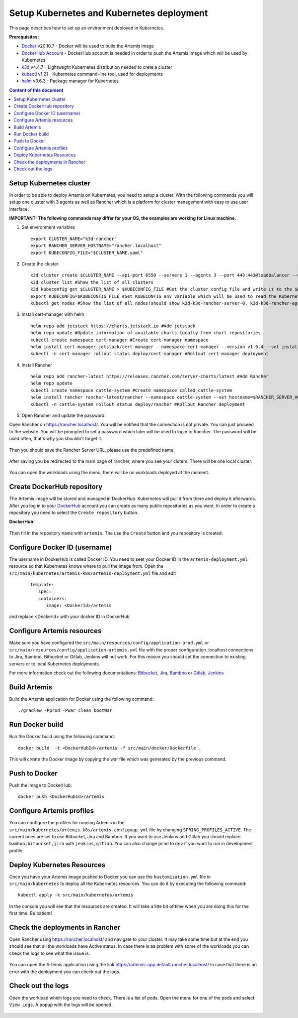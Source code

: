 Setup Kubernetes and Kubernetes deployment
===============================================================

This page describes how to set up an environment deployed in Kubernetes.

**Prerequisites:**

* `Docker <https://docs.docker.com/install>`__ v20.10.7 - Docker will be used to build the Artemis image
* `DockerHub Account <https://hub.docker.com/signup>`__ - DockerHub account is needed in order to push the Artemis image which will be used by Kubernetes
* `k3d <https://k3d.io/#installation>`__ v4.4.7 - Lightweght Kubernetes distribution needed to crete a cluster
* `kubectl <https://kubernetes.io/docs/tasks/tools/#kubectl/>`__ v1.21 - Kubernetes command-line tool, used for deployments
* `helm <https://helm.sh/docs/intro/install/>`__ v3.6.3 - Package manager for Kubernetes


.. contents:: Content of this document
    :local:
    :depth: 1

Setup Kubernetes cluster
------------------------
In order to be able to deploy Artemis on Kubernetes, you need to setup a cluster.
With the following commands you will setup one cluster with 3 agents as well as Rancher which is a platform for cluster management with easy to use user interface.

**IMPORTANT: The following commands may differ for your OS, the examples are working for Linux machine.**

1. Set environment variables
   
   ::

      export CLUSTER_NAME="k3d-rancher" 
      export RANCHER_SERVER_HOSTNAME="rancher.localhost"
      export KUBECONFIG_FILE="$CLUSTER_NAME.yaml"

2. Create the cluster
   
   ::

      k3d cluster create $CLUSTER_NAME --api-port 6550 --servers 1 --agents 3 --port 443:443@loadbalancer --wait #Create a cluster with 1 server, 3 agents and a load balancer
      k3d cluster list #Show the list of all clusters
      k3d kubeconfig get $CLUSTER_NAME > $KUBECONFIG_FILE #Get the cluster config file and write it to the $KUBECONFIG_FILE
      export KUBECONFIG=$KUBECONFIG_FILE #Set KUBECONFIG env variable which will be used to read the Kubernetes configuration from the future commands 
      kubectl get nodes #Show the list of all nodes(should show k3d-k3d-rancher-server-0, k3d-k3d-rancher-agent-1, k3d-k3d-rancher-agent-2, k3d-k3d-rancher-agent-3 with status READY)


3. Install cert-manager with helm
   
   ::

      helm repo add jetstack https://charts.jetstack.io #Add jetstack
      helm repo update #Update information of available charts locally from chart repositories
      kubectl create namespace cert-manager #Create cert-manager namespace
      helm install cert-manager jetstack/cert-manager --namespace cert-manager --version v1.0.4 --set installCRDs=true --wait #Deploy cert-manager
      kubectl -n cert-manager rollout status deploy/cert-manager #Rollout cert-manager deployment 

4. Install Rancher

   ::

      helm repo add rancher-latest https://releases.rancher.com/server-charts/latest #Add Rancher 
      helm repo update
      kubectl create namespace cattle-system #Create namespace called cattle-system 
      helm install rancher rancher-latest/rancher --namespace cattle-system --set hostname=$RANCHER_SERVER_HOSTNAME --wait #Install and deploy Rancher on the given hostname
      kubectl -n cattle-system rollout status deploy/rancher #Rollout Rancher deployment

5. Open Rancher and update the password

Open Rancher on `<https://rancher.localhost/>`__.
You will be notified that the connection is not private. You can just proceed to the website.
You will be prompted to set a password which later will be used to login to Rancher. The password will be used often, that's why you shouldn't forget it.

.. figure:: kubernetes/rancher_password.png
   :align: center

Then you should save the Rancher Server URL, please use the predefined name.  

.. figure:: kubernetes/rancher_url.png
   :align: center

After saving you be redirected to the main page of rancher, where you see your cluters. There will be one local cluster.

.. figure:: kubernetes/rancher_cluster.png
   :align: center

You can open the workloads using the menu, there will be no workloads deployed at the moment.

.. figure:: kubernetes/rancher_nav_workloads.png
   :align: center


.. figure:: kubernetes/rancher_empty_workloads.png
   :align: center

Create DockerHub repository
---------------------------
The Artemis image will be stored and managed in DockerHub. Kubernetes will pull it from there and deploy it afterwards.
After you log in to your `DockerHub <https://hub.docker.com/>`__ account you can create as many public repositories as you want.
In order to create a repository you need to select the ``Create repository`` button.


**DockerHub:**

.. figure:: kubernetes/dockerhub.png
   :align: center

Then fill in the repository name with ``artemis``. The use the ``Create`` button and you repository is created.

.. figure:: kubernetes/dockerhub_create_repository.png
   :align: center

Configure Docker ID (username)
------------------------------
The username in DockerHub is called Docker ID. You need to seet your Docker ID in the ``artemis-deployment.yml`` resource so that Kubernetes knows where to pull the image from.
Open the ``src/main/kubernetes/artemis-k8s/artemis-deployment.yml`` file and edit

    ::

      template:
         spec:
         containers:
            image: <DockerId>/artemis

and replace <DockerId> with your docker ID in DockerHub


Configure Artemis resources
---------------------------
Make sure you have configured the ``src/main/resources/config/application-prod.yml`` or ``src/main/resources/config/application-artemis.yml`` file with the proper configuration. localhost connections to Jira, Bamboo, Bitbucket or Gitlab, Jenkins will not work. For this reason you should set the connection to existing servers or to local Kubernetes deployments.

For more information check out the following documentations: 
`Bitbucket, Jira, Bamboo <https://docs.artemis.ase.in.tum.de/dev/setup/bamboo-bitbucket-jira/>`__ or
`Gitlab, Jenkins <https://docs.artemis.ase.in.tum.de/dev/setup/jenkins-gitlab/>`__

Build Artemis
-------------
Build the Artemis application for Docker using the following command:

::

   ./gradlew -Pprod -Pwar clean bootWar

Run Docker build
----------------
Run the Docker build using the following command:

::

   docker build  -t <DockerHubId>/artemis -f src/main/docker/Dockerfile .

This will create the Docker image by copying the war file which was generated by the previous command.

Push to Docker
--------------
Push the image to DockerHub:

::

   docker push <DockerHubId>/artemis

Configure Artemis profiles
--------------------------
You can configure the profiles for running Artemis in the ``src/main/kubernetes/artemis-k8s/artemis-configmap.yml`` file by changing ``SPRING_PROFILES_ACTIVE``.
The current ones are set to use Bitbucket, Jira and Bamboo. If you want to use Jenkins and Gitlab you should replace ``bamboo,bitbucket,jira`` with ``jenkins,gitlab``.
You can also change ``prod`` to ``dev`` if you want to run in development profile.


Deploy Kubernetes Resources
---------------------------
Once you have your Artemis image pushed to Docker you can use the ``kustomization.yml`` file in ``src/main/kubernetes`` to deploy all the Kubernetes resources.
You can do it by executing the following command: 

::

   kubectl apply -k src/main/kubernetes/artemis

In the console you will see that the resources are created. It will take a litte bit of time when you are doing this for the first time. Be patient!

.. figure:: kubernetes/kubectl_kustomization.png
   :align: center

Check the deployments in Rancher
--------------------------------
Open Rancher using `<https://rancher.localhost/>`__ and navigate to your cluster.
It may take some time but at the end you should see that all the workloads have Active status. In case there is aa problem with some of the workloads you can check the logs to see what the issue is.

.. figure:: kubernetes/rancher_workloads.png
   :align: center

You can open the Artemis application using the link `<https://artemis-app.default.rancher.localhost/>`__
In case that there is an error with the deployment you can check out the logs. 

Check out the logs
------------------
Open the workload which logs you need to check. There is a list of pods. Open the menu for one of the pods and select ``View Logs``. A popup with the logs will be opened.

.. figure:: kubernetes/rancher_logs.png
   :align: center
